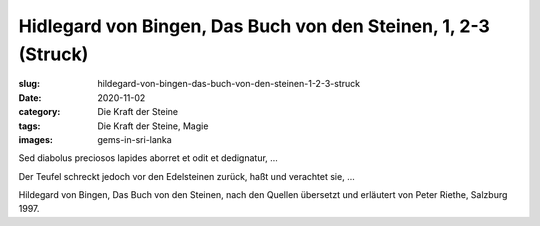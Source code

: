 Hidlegard von Bingen, Das Buch von den Steinen, 1, 2-3 (Struck)
===============================================================

:slug: hildegard-von-bingen-das-buch-von-den-steinen-1-2-3-struck
:date: 2020-11-02
:category: Die Kraft der Steine
:tags: Die Kraft der Steine, Magie
:images: gems-in-sri-lanka

.. class:: original

    Sed diabolus preciosos lapides aborret et odit et dedignatur, …

.. class:: translation

    Der Teufel schreckt jedoch vor den Edelsteinen zurück, haßt und verachtet sie, ...

.. class:: translation-source

    Hildegard von Bingen, Das Buch von den Steinen, nach den Quellen übersetzt und erläutert von Peter Riethe, Salzburg 1997.

